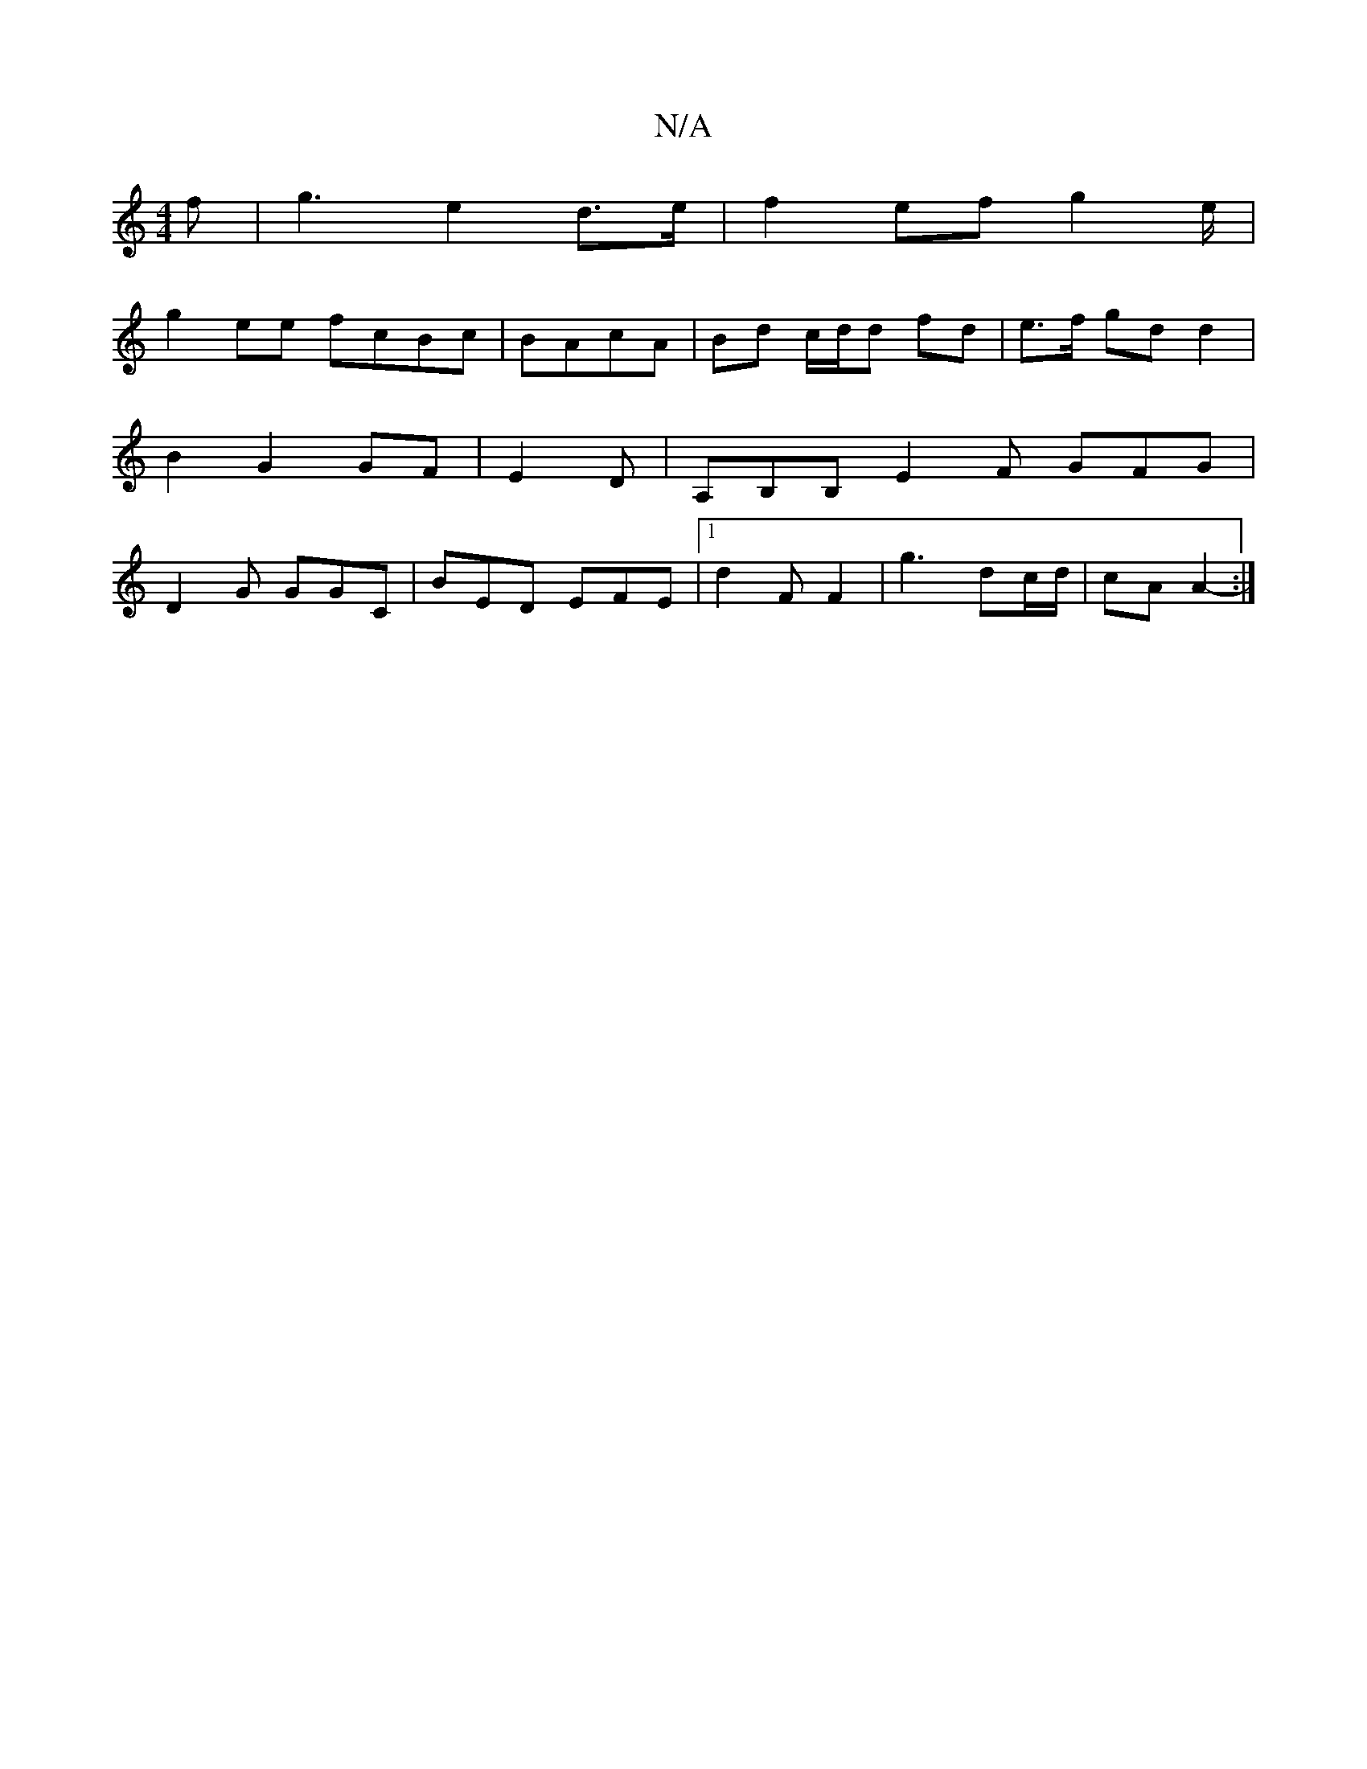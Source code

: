 X:1
T:N/A
M:4/4
R:N/A
K:Cmajor
 f | g3 e2 d>e | f2ef g2 e/|
g2 ee fcBc|BAcA | Bd c/d/d fd | e>f gd d2 | B2 G2 GF | E2 D | A,B,B, E2F GFG|D2G GGC|BED EFE|[1 d2 F F2 | g3 dc/d/ | cA A2- :|

|: D | D2c e c2 | d2e dBF | E/D/.D/2G GF | 